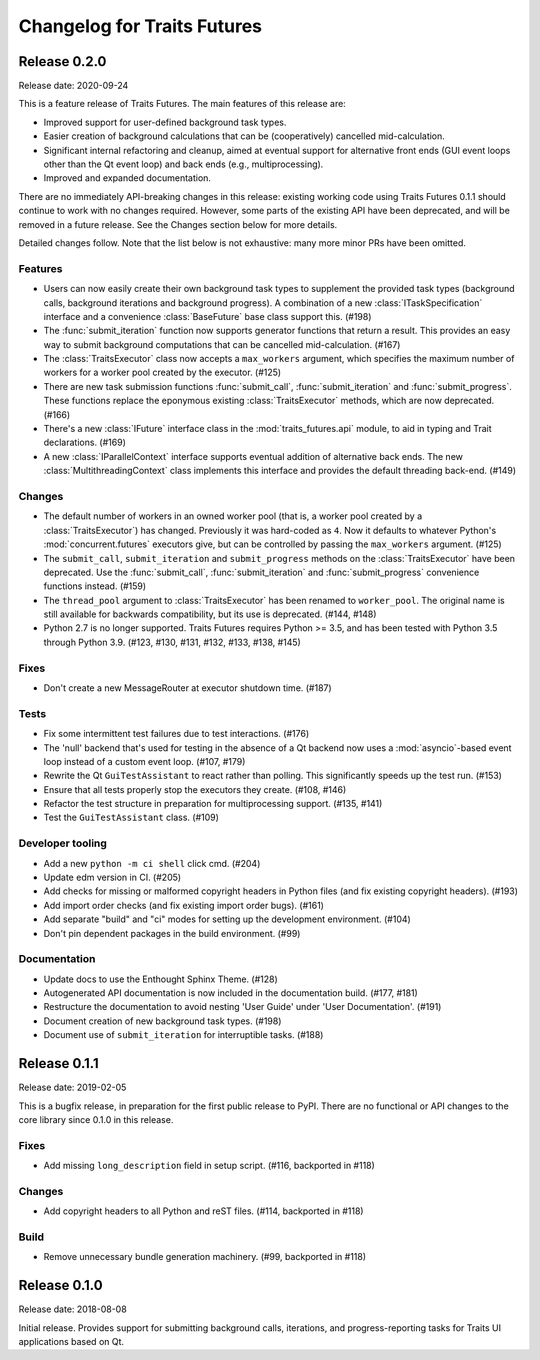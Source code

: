 ..
   (C) Copyright 2018-2020 Enthought, Inc., Austin, TX
   All rights reserved.

   This software is provided without warranty under the terms of the BSD
   license included in LICENSE.txt and may be redistributed only under
   the conditions described in the aforementioned license. The license
   is also available online at http://www.enthought.com/licenses/BSD.txt

   Thanks for using Enthought open source!

Changelog for Traits Futures
============================

Release 0.2.0
-------------

Release date: 2020-09-24

This is a feature release of Traits Futures. The main features of this
release are:

* Improved support for user-defined background task types.
* Easier creation of background calculations that can be (cooperatively)
  cancelled mid-calculation.
* Significant internal refactoring and cleanup, aimed at eventual support
  for alternative front ends (GUI event loops other than the Qt event
  loop) and back ends (e.g., multiprocessing).
* Improved and expanded documentation.

There are no immediately API-breaking changes in this release: existing working
code using Traits Futures 0.1.1 should continue to work with no changes
required. However, some parts of the existing API have been deprecated, and
will be removed in a future release. See the Changes section below for more
details.

Detailed changes follow. Note that the list below is not exhaustive: many
more minor PRs have been omitted.

Features
~~~~~~~~

* Users can now easily create their own background task types to supplement
  the provided task types (background calls, background iterations and
  background progress). A combination of a new :class:`ITaskSpecification`
  interface and a convenience :class:`BaseFuture` base class support this.
  (#198)
* The :func:`submit_iteration` function now supports generator functions that
  return a result. This provides an easy way to submit background computations
  that can be cancelled mid-calculation. (#167)
* The :class:`TraitsExecutor` class now accepts a ``max_workers`` argument,
  which specifies the maximum number of workers for a worker pool created
  by the executor. (#125)
* There are new task submission functions :func:`submit_call`,
  :func:`submit_iteration` and :func:`submit_progress`. These functions replace
  the eponymous existing :class:`TraitsExecutor` methods, which are now
  deprecated. (#166)
* There's a new :class:`IFuture` interface class in the
  :mod:`traits_futures.api` module, to aid in typing and Trait declarations.
  (#169)
* A new :class:`IParallelContext` interface supports eventual addition
  of alternative back ends. The new :class:`MultithreadingContext` class
  implements this interface and provides the default threading back-end.
  (#149)

Changes
~~~~~~~

* The default number of workers in an owned worker pool (that is, a worker pool
  created by a :class:`TraitsExecutor`) has changed. Previously it was
  hard-coded as ``4``. Now it defaults to whatever Python's
  :mod:`concurrent.futures` executors give, but can be controlled by passing
  the ``max_workers`` argument. (#125)
* The ``submit_call``, ``submit_iteration`` and ``submit_progress``
  methods on the :class:`TraitsExecutor` have been deprecated. Use the
  :func:`submit_call`, :func:`submit_iteration` and :func:`submit_progress`
  convenience functions instead. (#159)
* The ``thread_pool`` argument to :class:`TraitsExecutor` has been renamed
  to ``worker_pool``. The original name is still available for backwards
  compatibility, but its use is deprecated. (#144, #148)
* Python 2.7 is no longer supported. Traits Futures requires Python >= 3.5,
  and has been tested with Python 3.5 through Python 3.9. (#123, #130, #131,
  #132, #133, #138, #145)

Fixes
~~~~~

* Don't create a new MessageRouter at executor shutdown time. (#187)

Tests
~~~~~

* Fix some intermittent test failures due to test interactions. (#176)
* The 'null' backend that's used for testing in the absence of a Qt backend
  now uses a :mod:`asyncio`-based event loop instead of a custom event loop.
  (#107, #179)
* Rewrite the Qt ``GuiTestAssistant`` to react rather than polling. This
  significantly speeds up the test run. (#153)
* Ensure that all tests properly stop the executors they create. (#108, #146)
* Refactor the test structure in preparation for multiprocessing
  support. (#135, #141)
* Test the ``GuiTestAssistant`` class. (#109)

Developer tooling
~~~~~~~~~~~~~~~~~

* Add a new ``python -m ci shell`` click cmd. (#204)
* Update edm version in CI. (#205)
* Add checks for missing or malformed copyright headers in Python files (and
  fix existing copyright headers). (#193)
* Add import order checks (and fix existing import order bugs). (#161)
* Add separate "build" and "ci" modes for setting up the development
  environment. (#104)
* Don't pin dependent packages in the build environment. (#99)

Documentation
~~~~~~~~~~~~~

* Update docs to use the Enthought Sphinx Theme. (#128)
* Autogenerated API documentation is now included in the documentation
  build. (#177, #181)
* Restructure the documentation to avoid nesting 'User Guide'
  under 'User Documentation'. (#191)
* Document creation of new background task types. (#198)
* Document use of ``submit_iteration`` for interruptible tasks. (#188)


Release 0.1.1
-------------

Release date: 2019-02-05

This is a bugfix release, in preparation for the first public release to PyPI. There
are no functional or API changes to the core library since 0.1.0 in this release.

Fixes
~~~~~

- Add missing ``long_description`` field in setup script. (#116, backported in #118)

Changes
~~~~~~~

- Add copyright headers to all Python and reST files. (#114, backported in #118)

Build
~~~~~

- Remove unnecessary bundle generation machinery. (#99, backported in #118)


Release 0.1.0
-------------

Release date: 2018-08-08

Initial release. Provides support for submitting background calls, iterations,
and progress-reporting tasks for Traits UI applications based on Qt.

